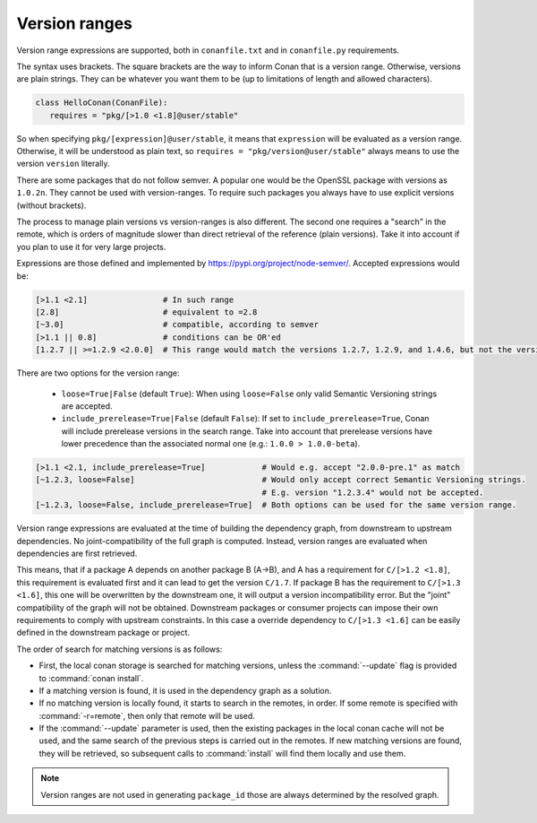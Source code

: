 .. _version_ranges:


Version ranges
==============

Version range expressions are supported, both in ``conanfile.txt`` and in ``conanfile.py`` requirements.

The syntax uses brackets. The square brackets are the way to inform Conan that is a version range. Otherwise, versions are plain strings. They can be whatever you want them to be (up to limitations of length and allowed characters).

..  code-block:: python

   class HelloConan(ConanFile):
      requires = "pkg/[>1.0 <1.8]@user/stable"


So when specifying ``pkg/[expression]@user/stable``, it means that ``expression`` will be evaluated as a version range. Otherwise, it will be understood as plain text, so ``requires = "pkg/version@user/stable"`` always means to use the version ``version`` literally.

There are some packages that do not follow semver. A popular one would be the OpenSSL package with versions as ``1.0.2n``. They cannot be used with version-ranges. To require such packages you always have to use explicit versions (without brackets).

The process to manage plain versions vs version-ranges is also different. The second one requires a "search" in the remote, which is orders of magnitude slower than direct retrieval of the reference (plain versions). Take it into account if you plan to use it for very large projects.


Expressions are those defined and implemented by https://pypi.org/project/node-semver/. Accepted expressions would be:

..  code-block:: python

   [>1.1 <2.1]                # In such range
   [2.8]                      # equivalent to =2.8
   [~3.0]                     # compatible, according to semver
   [>1.1 || 0.8]              # conditions can be OR'ed
   [1.2.7 || >=1.2.9 <2.0.0]  # This range would match the versions 1.2.7, 1.2.9, and 1.4.6, but not the versions 1.2.8 or 2.0.0.

There are two options for the version range:

   * ``loose=True|False`` (default ``True``): When using ``loose=False`` only valid Semantic Versioning strings are accepted.
   * ``include_prerelease=True|False`` (default ``False``): If set to ``include_prerelease=True``,
     Conan will include prerelease versions in the search range. Take into account that prerelease
     versions have lower precedence than the associated normal one (e.g.: ``1.0.0 > 1.0.0-beta``).

..  code-block:: python

   [>1.1 <2.1, include_prerelease=True]            # Would e.g. accept "2.0.0-pre.1" as match
   [~1.2.3, loose=False]                           # Would only accept correct Semantic Versioning strings.
                                                   # E.g. version "1.2.3.4" would not be accepted.
   [~1.2.3, loose=False, include_prerelease=True]  # Both options can be used for the same version range.

Version range expressions are evaluated at the time of building the dependency graph, from
downstream to upstream dependencies. No joint-compatibility of the full graph is computed. Instead,
version ranges are evaluated when dependencies are first retrieved.

This means, that if a package A depends on another package B (A->B), and A has a requirement for
``C/[>1.2 <1.8]``, this requirement is evaluated first and it can lead to get the version ``C/1.7``. If
package B has the requirement to ``C/[>1.3 <1.6]``, this one will be overwritten by the downstream one,
it will output a version incompatibility error. But the "joint" compatibility of the graph will not
be obtained. Downstream packages or consumer projects can impose their own requirements to comply
with upstream constraints. In this case a override dependency to ``C/[>1.3 <1.6]`` can be easily defined
in the downstream package or project.

The order of search for matching versions is as follows:

- First, the local conan storage is searched for matching versions, unless the :command:`--update` flag is provided to :command:`conan install`.
- If a matching version is found, it is used in the dependency graph as a solution.
- If no matching version is locally found, it starts to search in the remotes, in order. If some remote is specified with :command:`-r=remote`,
  then only that remote will be used.
- If the :command:`--update` parameter is used, then the existing packages in the local conan cache will not be used, and the same search of the
  previous steps is carried out in the remotes. If new matching versions are found, they will be retrieved, so subsequent calls to
  :command:`install` will find them locally and use them.

.. note::

   Version ranges are not used in generating ``package_id`` those are always determined by the resolved graph.
